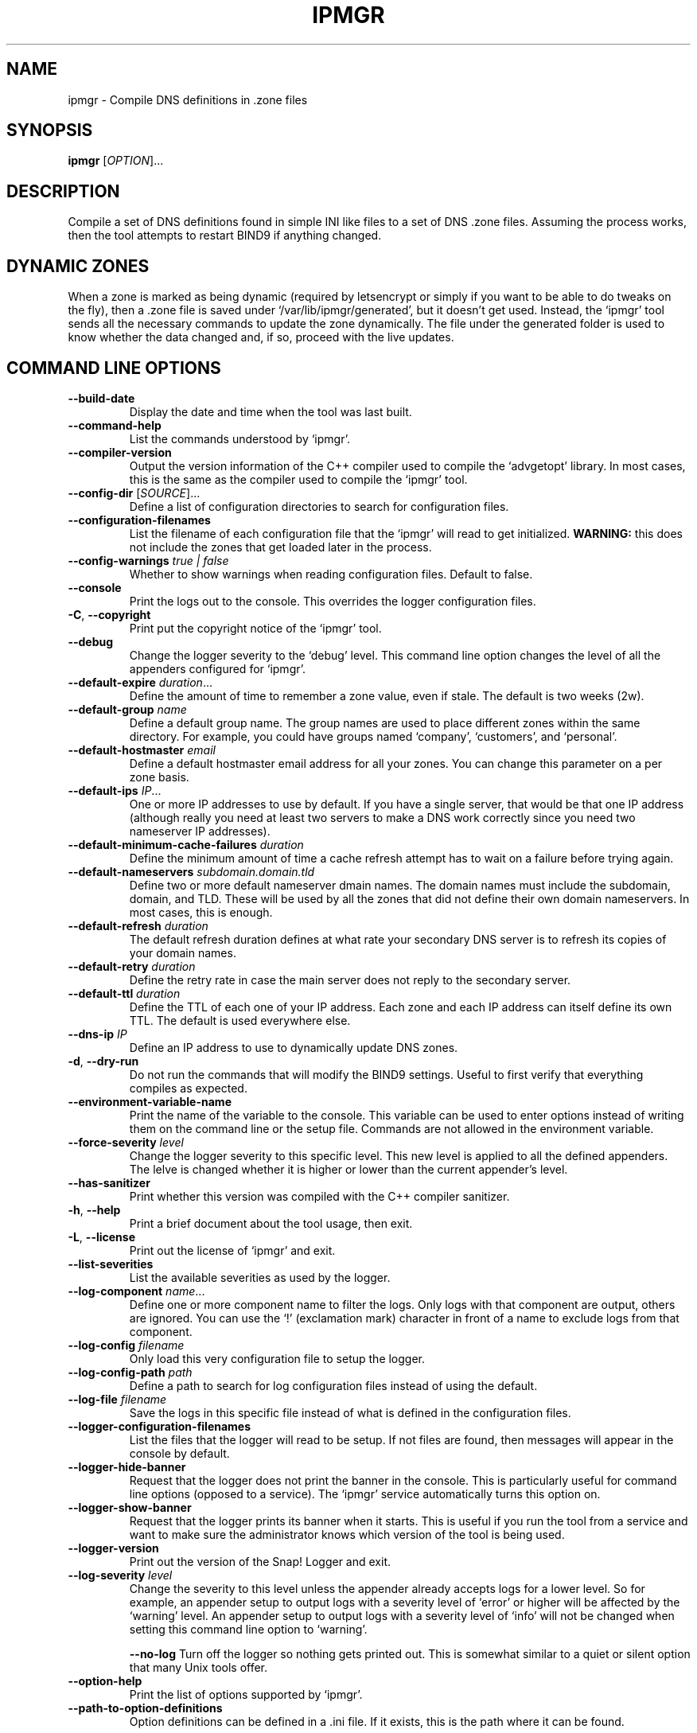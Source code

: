 .TH IPMGR 1 "January 2022" "ipmgr 1.x" "User Commands"
.SH NAME
ipmgr \- Compile DNS definitions in .zone files
.SH SYNOPSIS
.B ipmgr
[\fIOPTION\fR]...
.SH DESCRIPTION
Compile a set of DNS definitions found in simple INI like files to
a set of DNS .zone files. Assuming the process works, then the
tool attempts to restart BIND9 if anything changed.
.SH "DYNAMIC ZONES"
When a zone is marked as being dynamic (required by letsencrypt or
simply if you want to be able to do tweaks on the fly), then
a .zone file is saved under `/var/lib/ipmgr/generated', but it
doesn't get used. Instead, the `ipmgr' tool sends all the necessary
commands to update the zone dynamically. The file under the
generated folder is used to know whether the data changed and, if
so, proceed with the live updates.

.SH "COMMAND LINE OPTIONS"
.TP
\fB\-\-build\-date\fR
Display the date and time when the tool was last built.

.TP
\fB\-\-command\-help\fR
List the commands understood by `ipmgr'.

.TP
\fB\-\-compiler\-version\fR
Output the version information of the C++ compiler used to compile the
`advgetopt' library. In most cases, this is the same as the compiler used
to compile the `ipmgr' tool.

.TP
\fB\-\-config\-dir\fR [\fISOURCE\fR]...
Define a list of configuration directories to search for configuration files.

.TP
\fB\-\-configuration\-filenames\fR
List the filename of each configuration file that the `ipmgr' will read
to get initialized. \fBWARNING:\fR this does not include the zones that
get loaded later in the process.

.TP
\fB\-\-config\-warnings\fR \fItrue | false\fR
Whether to show warnings when reading configuration files. Default to false.

.TP
\fB\-\-console\fR
Print the logs out to the console. This overrides the logger configuration
files.

.TP
\fB\-C\fR, \fB\-\-copyright\fR
Print put the copyright notice of the `ipmgr' tool.

.TP
\fB\-\-debug\fR
Change the logger severity to the `debug' level. This command line option
changes the level of all the appenders configured for `ipmgr'.

.TP
\fB\-\-default\-expire\fR \fIduration\fR...
Define the amount of time to remember a zone value, even if stale.
The default is two weeks (2w).

.TP
\fB\-\-default\-group\fR \fIname\fR
Define a default group name. The group names are used to place different
zones within the same directory. For example, you could have groups named
`company', `customers', and `personal'.

.TP
\fB\-\-default\-hostmaster\fR \fIemail\fR
Define a default hostmaster email address for all your zones. You can change
this parameter on a per zone basis.

.TP
\fB\-\-default\-ips\fR \fIIP\fR...
One or more IP addresses to use by default. If you have a single server,
that would be that one IP address (although really you need at least two
servers to make a DNS work correctly since you need two nameserver IP
addresses).

.TP
\fB\-\-default\-minimum\-cache\-failures\fR \fIduration\fR
Define the minimum amount of time a cache refresh attempt has to wait on
a failure before trying again.

.TP
\fB\-\-default\-nameservers\fR \fIsubdomain.domain.tld\fR
Define two or more default nameserver dmain names. The domain names must
include the subdomain, domain, and TLD. These will be used by all the
zones that did not define their own domain nameservers. In most cases,
this is enough.

.TP
\fB\-\-default\-refresh\fR \fIduration\fR
The default refresh duration defines at what rate your secondary DNS server
is to refresh its copies of your domain names.

.TP
\fB\-\-default\-retry\fR \fIduration\fR
Define the retry rate in case the main server does not reply to the
secondary server.

.TP
\fB\-\-default\-ttl\fR \fIduration\fR
Define the TTL of each one of your IP address. Each zone and each IP
address can itself define its own TTL. The default is used everywhere else.

.TP
\fB\-\-dns\-ip\fR \fIIP\fR
Define an IP address to use to dynamically update DNS zones.

.TP
\fB\-d\fR, \fB\-\-dry\-run\fR
Do not run the commands that will modify the BIND9 settings. Useful to
first verify that everything compiles as expected.

.TP
\fB\-\-environment\-variable\-name\fR
Print the name of the variable to the console. This variable can be used
to enter options instead of writing them on the command line or the
setup file. Commands are not allowed in the environment variable.

.TP
\fB\-\-force\-severity\fR \fIlevel\fR
Change the logger severity to this specific level. This new level is
applied to all the defined appenders. The lelve is changed whether it
is higher or lower than the current appender's level.

.TP
\fB\-\-has\-sanitizer\fR
Print whether this version was compiled with the C++ compiler sanitizer.

.TP
\fB\-h\fR, \fB\-\-help\fR
Print a brief document about the tool usage, then exit.

.TP
\fB\-L\fR, \fB\-\-license\fR
Print out the license of `ipmgr' and exit.

.TP
\fB\-\-list\-severities\fR
List the available severities as used by the logger.

.TP
\fB\-\-log\-component\fR \fIname\fR...
Define one or more component name to filter the logs. Only logs with that
component are output, others are ignored. You can use the `!' (exclamation
mark) character in front of a name to exclude logs from that component.

.TP
\fB\-\-log\-config\fR \fIfilename\fR
Only load this very configuration file to setup the logger.

.TP
\fB\-\-log\-config\-path\fR \fIpath\fR
Define a path to search for log configuration files instead of using the
default.

.TP
\fB\-\-log\-file\fR \fIfilename\fR
Save the logs in this specific file instead of what is defined in the
configuration files.

.TP
\fB\-\-logger\-configuration\-filenames\fR
List the files that the logger will read to be setup. If not files are found,
then messages will appear in the console by default.

.TP
\fB\-\-logger\-hide\-banner\fR
Request that the logger does not print the banner in the console. This is
particularly useful for command line options (opposed to a service). The
`ipmgr' service automatically turns this option on.

.TP
\fB\-\-logger\-show\-banner\fR
Request that the logger prints its banner when it starts. This is useful
if you run the tool from a service and want to make sure the administrator
knows which version of the tool is being used.

.TP
\fB\-\-logger\-version\fR
Print out the version of the Snap! Logger and exit.

.TP
\fB\-\-log\-severity\fR \fIlevel\fR
Change the severity to this level unless the appender already accepts logs
for a lower level. So for example, an appender setup to output logs with a
severity level of `error' or higher will be affected by the `warning' level.
An appender setup to output logs with a severity level of `info' will not
be changed when setting this command line option to `warning'.

.TO
\fB\-\-no\-log\fR
Turn off the logger so nothing gets printed out. This is somewhat similar
to a quiet or silent option that many Unix tools offer.

.TP
\fB\-\-option\-help\fR
Print the list of options supported by `ipmgr'.

.TP
\fB\-\-path\-to\-option\-definitions\fR
Option definitions can be defined in a .ini file. If it exists, this is the
path where it can be found.

.TO
\fB\-q\fR, \fB\-\-quiet\fR
Make the `ipmgr' quiet. This flag cancels the effect of \-\-verbose flag.
This is also the default.

.TP
\fB\-\-show\-option\-sources\fR
The `advgetopt' library has the ability to trace where each value is
read from: which file, the command line, the environment variable.
This option can be used to determine where a value is defined, which once
in a while is particularly useful.

.TP
\fB\-\-slave\fR [\fItrue | false\fR]
Request the `ipmgr' to generate bind files for the slave server if set to
true.

.TP
\fB\-\-syslog\fR [\fIidentity\fR]
Send the logs to the system `syslog'. If specified, the `identity' is used
along each message.

.TP
\fB\-\-trace\fR
Change the logger severity to the TRACE level. All appenders will accept
all the logs that they receive.

.TP
\fB-v\fR, \fB\-\-verbose\fR
Show the various steps table by the `ipmgr' before running them.

.TP
\fB\-V\fR, \fB\-\-version\fR
print version number, then exit

.TP
\fB\-\-zone-directories\fR [\fIDIRECTORY\fR]...
One of more directories to read zone files from. The directories are searched
for .conf files which will be transformed to BIND9 compatible .zone files.

.SH "ZONE DIRECTORIES"
.PP
By default, the zone directories are set to the following three directories:
.TP
/usr/share/ipmgr/zones
A directory where other projects are expected to drop zone files.
.TP
/etc/ipmgr/zones
The directory where the system administrator is expected to add zone files.
.TP
/var/lib/ipmgr/zones
A directory where dynamically created zones are expected to be installed.
.PP
.BR Note:
Zone directories are read in the order specified. This can be
important if you want a file to make changes, it is possible to do so in a
later directory. All the files are read before they get processed.

.SH AUTHOR
Written by Alexis Wilke <alexis@m2osw.com>.
.SH "REPORTING BUGS"
Report bugs to <https://github.com/m2osw/ipmgr/issues>.
.br
ipmgr home page: <https://snapwebsites.org/project/ipmgr>.
.SH COPYRIGHT
Copyright \(co 2022 Made to Order Software Corporation
.br
License: GPLv3
.br
This is free software: you are free to change and redistribute it.
.br
There is NO WARRANTY, to the extent permitted by law.
.SH "SEE ALSO"
.BR ipmgr (5),
.BR named (8)

